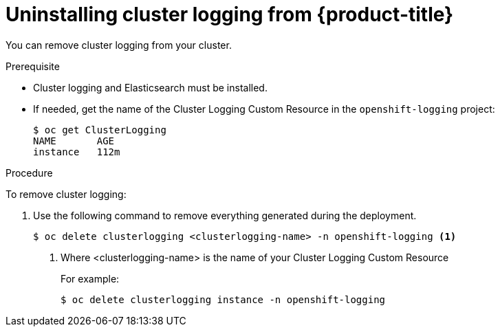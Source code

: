 // Module included in the following assemblies:
//
// * logging/efk-logging-uninstall.adoc

[id="efk-logging-uninstall-efk-{context}"]
= Uninstalling cluster logging from {product-title}

You can remove cluster logging from your cluster.

.Prerequisite

* Cluster logging and Elasticsearch must be installed.

* If needed, get the name of the Cluster Logging Custom Resource in the `openshift-logging` project:
+
----
$ oc get ClusterLogging
NAME       AGE
instance   112m
----

.Procedure 

To remove cluster logging:

. Use the following command to remove everything generated during the deployment.
+
----
$ oc delete clusterlogging <clusterlogging-name> -n openshift-logging <1>
----
<1> Where <clusterlogging-name> is the name of your Cluster Logging Custom Resource
+
For example:
+
----
$ oc delete clusterlogging instance -n openshift-logging
----
